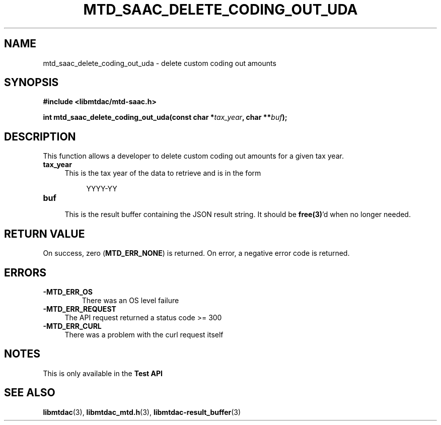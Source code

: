 .TH MTD_SAAC_DELETE_CODING_OUT_UDA 3 "September 20, 2021" "" "libmtdac"

.SH NAME

mtd_saac_delete_coding_out_uda \- delete custom coding out amounts

.SH SYNOPSIS

.B #include <libmtdac/mtd-saac.h>
.PP
.BI "int mtd_saac_delete_coding_out_uda(const char *" tax_year ", char **" buf );

.SH DESCRIPTION

This function allows a developer to delete custom coding out amounts for a
given tax year.

.TP 4
.B tax_year
.RS 4
This is the tax year of the data to retrieve and is in the form
.RE

.RS 8
YYYY-YY
.RE

.TP 4
.B buf
.RS 4
This is the result buffer containing the JSON result string. It should be
\fBfree(3)\fP'd when no longer needed.
.RE

.SH RETURN VALUE

On success, zero (\fBMTD_ERR_NONE\fP) is returned. On error, a negative error
code is returned.

.SH ERRORS

.TP
.B -MTD_ERR_OS
There was an OS level failure

.TP 4
.B -MTD_ERR_REQUEST
The API request returned a status code >= 300

.TP
.B -MTD_ERR_CURL
There was a problem with the curl request itself

.SH NOTES
This is only available in the \fBTest API\fP

.SH SEE ALSO

.BR libmtdac (3),
.BR libmtdac_mtd.h (3),
.BR libmtdac-result_buffer (3)
